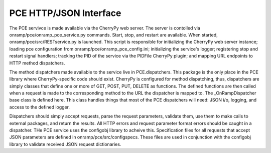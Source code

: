 PCE HTTP/JSON Interface
=======================

The PCE servivce is made available via the CherryPy web server. The server is contolled via onramp/pce/onramp_pce_service.py commands. Start, stop, and restart are available. When started, onramp/pce/src/RESTservice.py is launched. This script is responsible for initializing the CherryPy web server instance; loading pce configuration from onramp/pce/onramp_pce_config.ini; initializing the service's logger; registering stop and restart signal handlers; tracking the PID of the service via the PIDFile CherryPy plugin; and mapping URL endpoints to HTTP method dispatchers.

The method dispatchers made available to the service live in PCE.dispatchers. This package is the only place in the PCE library where CherryPy-specific code should exist. CherryPy is configured for method dispatching, thus, dispatchers are simply classes that define one or more of GET, POST, PUT, DELETE as functions. The defined functions are then called when a request is made to the corresponding method to the URL the dispatcher is mapped to. The _OnRampDispatcher base class is defined here. This class handles things that most of the PCE dispatchers will need: JSON i/o, logging, and access to the defined logger.

Dispatchers should simply accept requests, parse the request parameters, validate them, use them to make calls to external packages, and return the results. All HTTP errors and request parameter format errors should be caught in a dispatcher. THe PCE service uses the configobj library to acheive this. Specification files for all requests that accept JSON parameters are defined in onramp/pce/src/configspecs. These files are used in conjunction with the configobj library to validate received JSON request dictionaries.
